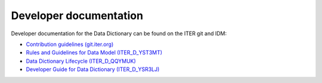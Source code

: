 Developer documentation
=======================

Developer documentation for the Data Dictionary can be found on the ITER git and
IDM:

- `Contribution guidelines (git.iter.org)
  <https://git.iter.org/projects/IMAS/repos/data-dictionary/browse/CONTRIBUTING.md>`_
- `Rules and Guidelines for Data Model (ITER_D_YST3MT)
  <https://user.iter.org/?uid=YST3MT>`_
- `Data Dictionary Lifecycle (ITER_D_QQYMUK)
  <https://user.iter.org/?uid=QQYMUK>`_
- `Developer Guide for Data Dictionary (ITER_D_YSR3LJ)
  <https://user.iter.org/?uid=YSR3LJ>`_

